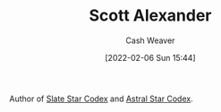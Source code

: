:PROPERTIES:
:ID:       e7e4bd59-fa63-49a8-bfca-6c767d1c2330
:DIR:      /home/cashweaver/proj/roam/attachments/e7e4bd59-fa63-49a8-bfca-6c767d1c2330
:END:
#+title: Scott Alexander
#+author: Cash Weaver
#+date: [2022-02-06 Sun 15:44]
#+filetags: :person:

Author of [[https://slatestarcodex.com/][Slate Star Codex]] and [[https://astralcodexten.substack.com/][Astral Star Codex]].
* Anki :noexport:
:PROPERTIES:
:ANKI_DECK: Default
:END:
